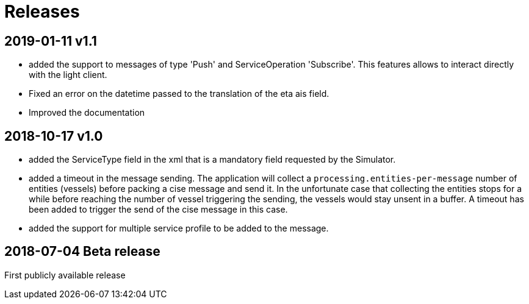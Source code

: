 # Releases

## 2019-01-11 v1.1
- added the support to messages of type 'Push' and ServiceOperation 'Subscribe'. This features allows to interact directly with the light client.
- Fixed an error on the datetime passed to the translation of the eta ais field.
- Improved the documentation

## 2018-10-17 v1.0
- added the ServiceType field in the xml that is a mandatory field requested by the Simulator.
- added a timeout in the message sending. The application will collect a ``processing.entities-per-message`` number of entities (vessels) before packing a cise message and send it. In the unfortunate case that collecting the entities stops for a while before reaching the number of vessel triggering the sending, the vessels would stay unsent in a buffer. A timeout has been added to trigger the send of the cise message in this case.
- added the support for multiple service profile to be added to the message.

## 2018-07-04 Beta release
First publicly available release
